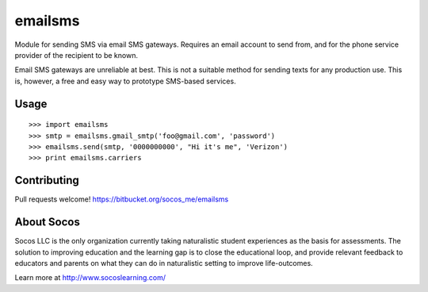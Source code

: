 emailsms
===========

Module for sending SMS via email SMS gateways. Requires an email account to
send from, and for the phone service provider of the recipient to be known.

Email SMS gateways are unreliable at best. This is not a suitable method for
sending texts for any production use. This is, however, a free and easy way
to prototype SMS-based services.


Usage
-----

::

    >>> import emailsms
    >>> smtp = emailsms.gmail_smtp('foo@gmail.com', 'password')
    >>> emailsms.send(smtp, '0000000000', "Hi it's me", 'Verizon')
    >>> print emailsms.carriers



Contributing
------------

Pull requests welcome!
https://bitbucket.org/socos_me/emailsms


About Socos
-----------

Socos LLC is the only organization currently taking naturalistic student experiences as the basis for
assessments. The solution to improving education and the learning gap is to close the educational
loop, and provide relevant feedback to educators and parents on what they can do in naturalistic
setting to improve life-outcomes. 

Learn more at http://www.socoslearning.com/
